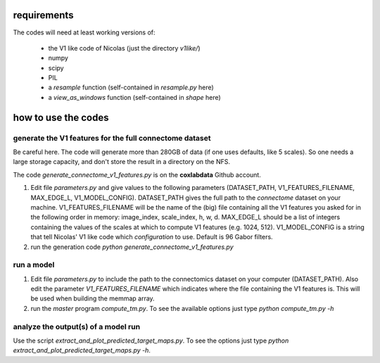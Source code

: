 requirements
============

The codes will need at least working versions of:

 - the V1 like code of Nicolas (just the directory *v1like/*)
 - numpy
 - scipy
 - PIL
 - a `resample` function (self-contained in `resample.py` here)
 - a `view_as_windows` function (self-contained in `shape` here)

how to use the codes
====================

generate the V1 features for the full connectome dataset
--------------------------------------------------------

Be careful here. The code will generate more than 280GB
of data (if one uses defaults, like 5 scales). So one needs
a large storage capacity, and don't store the result in a
directory on the NFS.

The code `generate_connectome_v1_features.py` is on the
**coxlabdata** Github account.

1. Edit file `parameters.py` and give values to the following
   parameters (DATASET_PATH, V1_FEATURES_FILENAME, MAX_EDGE_L,
   V1_MODEL_CONFIG).
   DATASET_PATH gives the full path to the *connectome* dataset
   on your machine.
   V1_FEATURES_FILENAME will be the name of the (big) file
   containing all the V1 features you asked for in the following
   order in memory: image_index, scale_index, h, w, d.
   MAX_EDGE_L should be a list of integers containing the values
   of the scales at which to compute V1 features (e.g. 1024, 512).
   V1_MODEL_CONFIG is a string that tell Nicolas' V1 like code
   which *configuration* to use. Default is 96 Gabor filters.

2. run the generation code
   `python generate_connectome_v1_features.py`

run a model
-----------

1. Edit file `parameters.py` to include the path to the
   connectomics dataset on your computer (DATASET_PATH).
   Also edit the parameter `V1_FEATURES_FILENAME` which
   indicates where the file containing the V1 features
   is. This will be used when building the memmap array.
2. run the *master* program `compute_tm.py`. To see the
   available options just type
   `python compute_tm.py -h`

analyze the output(s) of a model run
------------------------------------

Use the script `extract_and_plot_predicted_target_maps.py`. To
see the options just type `python extract_and_plot_predicted_target_maps.py -h`.
